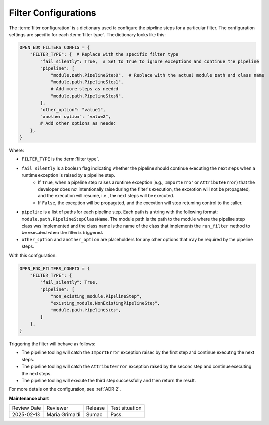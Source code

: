 .. _Filter Configuration:

Filter Configurations
#####################

The :term:`filter configuration` is a dictionary used to configure the pipeline steps for a particular filter. The configuration settings are specific for each :term:`filter type`. The dictionary looks like this:

.. code-block:: python

    OPEN_EDX_FILTERS_CONFIG = {
        "FILTER_TYPE": {  # Replace with the specific filter type
            "fail_silently": True,  # Set to True to ignore exceptions and continue the pipeline
            "pipeline": [
                "module.path.PipelineStep0",  # Replace with the actual module path and class name
                "module.path.PipelineStep1",
                # Add more steps as needed
                "module.path.PipelineStepN",
            ],
            "other_option": "value1",
            "another_option": "value2",
            # Add other options as needed
        },
    }

Where:

- ``FILTER_TYPE`` is the :term:`filter type`.
- ``fail_silently`` is a boolean flag indicating whether the pipeline should continue executing the next steps when a runtime exception is raised by a pipeline step.
   - If ``True``, when a pipeline step raises a runtime exception (e.g., ``ImportError`` or ``AttributeError``) that the developer does not intentionally raise during the filter's execution, the exception will not be propagated, and the execution will resume, i.e., the next steps will be executed.
   - If ``False``, the exception will be propagated, and the execution will stop returning control to the caller.
- ``pipeline`` is a list of paths for each pipeline step. Each path is a string with the following format: ``module.path.PipelineStepClassName``. The module path is the path to the module where the pipeline step class was implemented and the class name is the name of the class that implements the ``run_filter`` method to be executed when the filter is triggered.
- ``other_option`` and ``another_option`` are placeholders for any other options that may be required by the pipeline steps.

With this configuration:

.. code-block:: python

    OPEN_EDX_FILTERS_CONFIG = {
        "FILTER_TYPE": {
            "fail_silently": True,
            "pipeline": [
                "non_existing_module.PipelineStep",
                "existing_module.NonExistingPipelineStep",
                "module.path.PipelineStep",
            ]
        },
    }

Triggering the filter will behave as follows:

- The pipeline tooling will catch the ``ImportError`` exception raised by the first step and continue executing the next steps.
- The pipeline tooling will catch the ``AttributeError`` exception raised by the second step and continue executing the next steps.
- The pipeline tooling will execute the third step successfully and then return the result.

For more details on the configuration, see :ref:`ADR-2`.

**Maintenance chart**

+--------------+-------------------------------+----------------+--------------------------------+
| Review Date  | Reviewer                      |   Release      |Test situation                  |
+--------------+-------------------------------+----------------+--------------------------------+
|2025-02-13    | Maria Grimaldi                |  Sumac         |Pass.                           |
+--------------+-------------------------------+----------------+--------------------------------+

